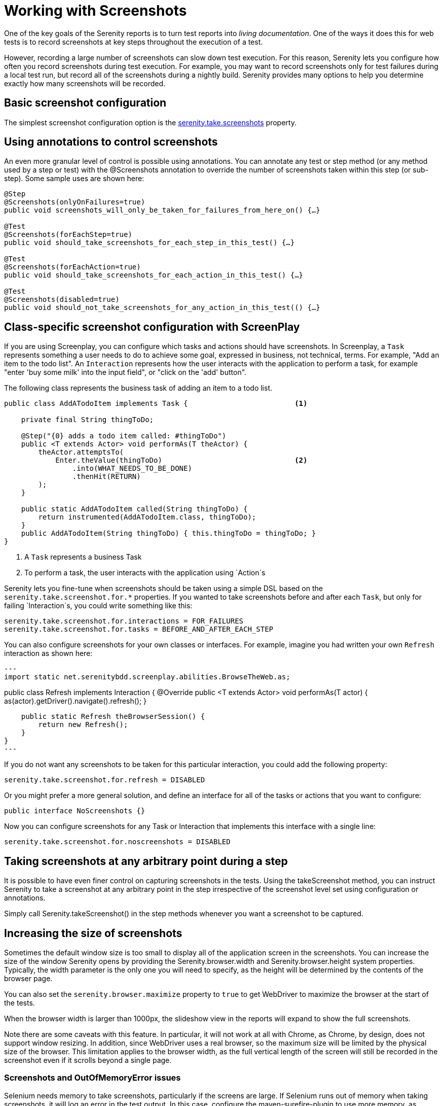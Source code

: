 = Working with Screenshots

One of the key goals of the Serenity reports is to turn test reports into _living documentation_. One of the ways it does this for web tests is to record screenshots at key steps throughout the execution of a test.

However, recording a large number of screenshots can slow down test execution. For this reason, Serenity lets you configure how often you record screenshots during test execution. For example, you may want to record screenshots only for test failures during a local test run, but record all of the screenshots during a nightly build. Serenity provides many options to help you determine exactly how many screenshots will be recorded.

== Basic screenshot configuration

The simplest screenshot configuration option is the <<serenity-system-properties.adoc#serenity.take.screenshots,serenity.take.screenshots>> property.

== Using annotations to control screenshots
An even more granular level of control is possible using annotations.
You can annotate any test or step method (or any method used by a step or test) with the +@Screenshots+ annotation to override the number of screenshots taken within this step (or sub-step). Some sample uses are shown here:

[source,java]
------------------
@Step
@Screenshots(onlyOnFailures=true)
public void screenshots_will_only_be_taken_for_failures_from_here_on() {…}

@Test
@Screenshots(forEachStep=true)
public void should_take_screenshots_for_each_step_in_this_test() {…}

@Test
@Screenshots(forEachAction=true)
public void should_take_screenshots_for_each_action_in_this_test() {…}

@Test
@Screenshots(disabled=true)
public void should_not_take_screenshots_for_any_action_in_this_test(() {…}
------------------

== Class-specific screenshot configuration with ScreenPlay

If you are using Screenplay, you can configure which tasks and actions should have screenshots. In Screenplay, a `Task` represents something a user needs to do to achieve some goal, expressed in business, not technical, terms. For example, "Add an item to the todo list". An `Interaction` represents how the user interacts with the application to perform a task, for example "enter 'buy some milk' into the input field", or "click on the 'add' button".

The following class represents the business task of adding an item to a todo list.

[source,java]
----
public class AddATodoItem implements Task {                         <1>

    private final String thingToDo;

    @Step("{0} adds a todo item called: #thingToDo")
    public <T extends Actor> void performAs(T theActor) {
        theActor.attemptsTo(
            Enter.theValue(thingToDo)                               <2>
                .into(WHAT_NEEDS_TO_BE_DONE)
                .thenHit(RETURN)
        );
    }

    public static AddATodoItem called(String thingToDo) {
        return instrumented(AddATodoItem.class, thingToDo);
    }
    public AddATodoItem(String thingToDo) { this.thingToDo = thingToDo; }
}
----
<1> A `Task` represents a business Task
<2> To perform a task, the user interacts with the application using `Action`s

Serenity lets you fine-tune when screenshots should be taken using a simple DSL based on the `serenity.take.screenshot.for.*` properties. If you wanted to take screenshots before and after each `Task`, but only for failing `Interaction`s, you could write something like this:

----
serenity.take.screenshot.for.interactions = FOR_FAILURES
serenity.take.screenshot.for.tasks = BEFORE_AND_AFTER_EACH_STEP
----

You can also configure screenshots for your own classes or interfaces. For example, imagine you had written your own `Refresh` interaction as shown here:

[source,java]
---
import static net.serenitybdd.screenplay.abilities.BrowseTheWeb.as;

public class Refresh implements Interaction {
    @Override
    public <T extends Actor> void performAs(T actor) {
        as(actor).getDriver().navigate().refresh();
    }

    public static Refresh theBrowserSession() {
        return new Refresh();
    }
}
---

If you do not want any screenshots to be taken for this particular interaction, you could add the following property:

----
serenity.take.screenshot.for.refresh = DISABLED
----

Or you might prefer a more general solution, and define an interface for all of the tasks or actions that you want to configure:

[source,java]
----
public interface NoScreenshots {}
----

Now you can configure screenshots for any Task or Interaction that implements this interface with a single line:

----
serenity.take.screenshot.for.noscreenshots = DISABLED
----

== Taking screenshots at any arbitrary point during a step
It is possible to have even finer control on capturing screenshots in the tests. Using the +takeScreenshot+ method, you can  instruct Serenity to take a screenshot at any arbitrary point in the step irrespective of the screenshot level set using configuration or annotations.

Simply call +Serenity.takeScreenshot()+ in the step methods whenever you want a screenshot to be captured.


== Increasing the size of screenshots
Sometimes the default window size is too small to display all of the application screen in the screenshots. You can increase the size of the window Serenity opens by providing the +Serenity.browser.width+ and +Serenity.browser.height+ system properties. Typically, the width parameter is the only one you will need to specify, as the height will be determined by the contents of the browser page.

You can also set the `serenity.browser.maximize` property to `true` to get WebDriver to maximize the browser at the start of the tests.

When the browser width is larger than 1000px, the slideshow view in the reports will expand to show the full screenshots.

Note there are some caveats with this feature. In particular, it will not work at all with Chrome, as Chrome, by design, does not support window resizing. In addition, since WebDriver uses a real browser, so the maximum size will be limited by the physical size of the browser. This limitation applies to the browser width, as the full vertical length of the screen will still be recorded in the screenshot even if it scrolls beyond a single page.

=== Screenshots and OutOfMemoryError issues
Selenium needs memory to take screenshots, particularly if the screens are large. If Selenium runs out of memory when taking screenshots, it will log an error in the test output. In this case, configure the maven-surefire-plugin to use more memory, as illustrated here:

[source,xml]
------------------
<plugin>
    <groupId>org.apache.maven.plugins</groupId>
    <artifactId>maven-surefire-plugin</artifactId>
    <version>2.7.1</version>
    <configuration>
        <argLine>-Xmx1024m</argLine>
    </configuration>
</plugin>
------------------

== Saving raw screenshots
Serenity saves only rescaled screenshots by default. This is done to help reduce the disk space taken by reports. If you require to save the original unscaled screenshots, this default can be easily overridden by setting the property, +serenity.keep.unscaled.screenshots+ to +true+.

== Blurring sensitive screenshots
For security/privacy reasons, it may be required to blur sensitive screenshots in Serenity reports. This can be done by annotating the test methods or steps with the annotation +@BlurScreenshots+. When defined on a test, all screenshots for that test will be blurred. When defined on a step, only the screenshot for that step will be blurred. @BlurredScreenshot takes a string parameter with values +LIGHT, MEDIUM+ or +HEAVY+ to indicate the amount of blurring. For example,

[source,java]
------------------
@Test
@BlurScreenshots("HEAVY")
public void looking_up_the_definition_of_pineapple_should_display_the_corresponding_article() {
    endUser.is_the_home_page();
    endUser.looks_for("pineapple");
    endUser.should_see_definition_containing_words("A thorny fruit");
}
------------------

A screen at various blur levels is shown below.

[[fig-screen_blur_light]]
.A lightly blurred screenshot
image::light.png[scaledwidth="80%", width=475]

[[fig-screen_blur_medium]]
.A medium blurred screenshot
image::medium.png[scaledwidth="80%", width=475]

[[fig-screen_blur_heavy]]
.A heavily blurred screenshot
image::heavy.png[scaledwidth="80%", width=475]
